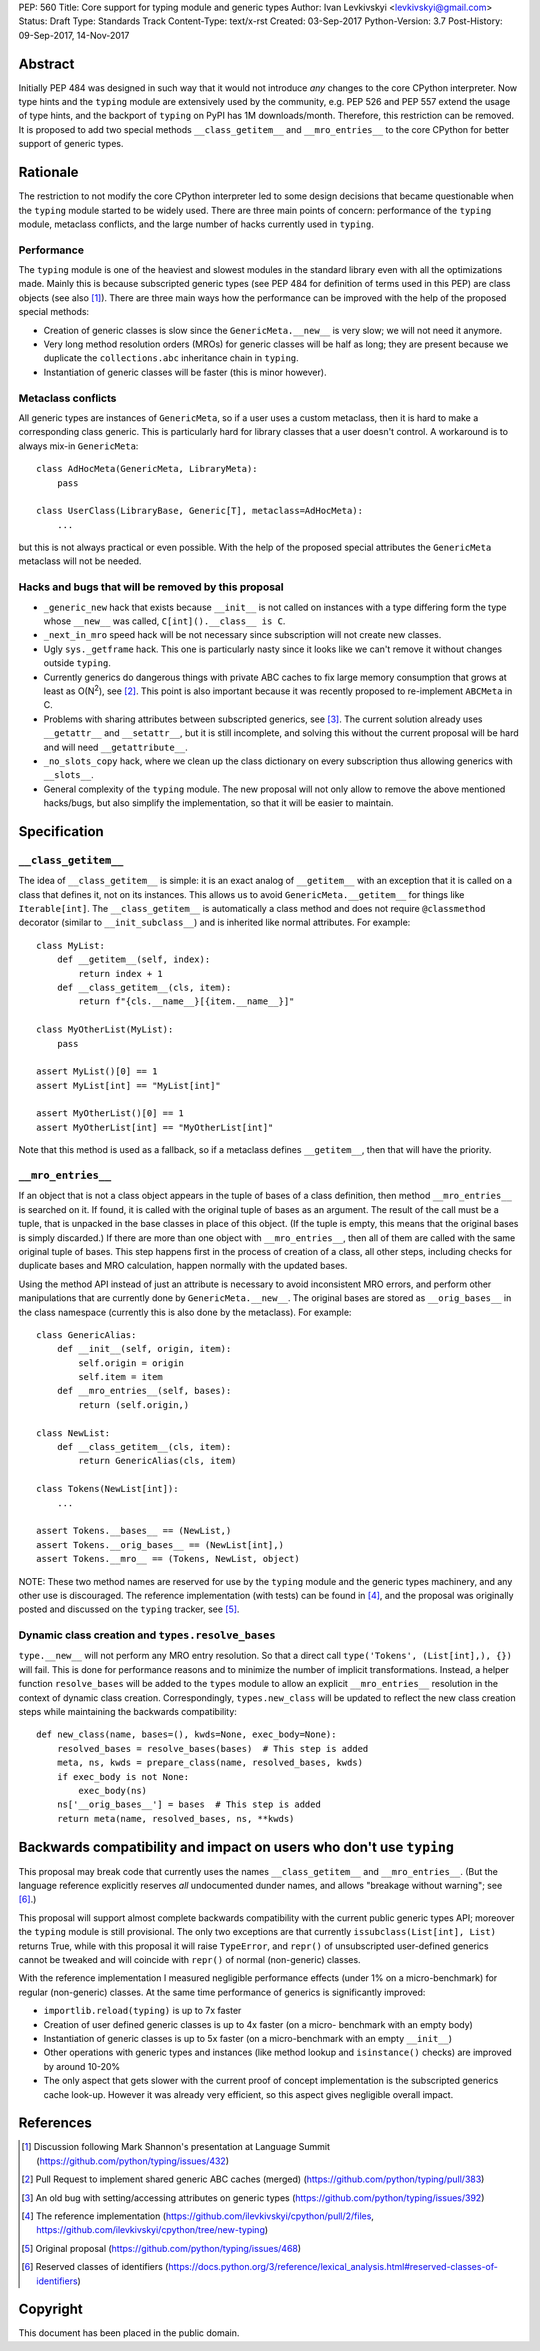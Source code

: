 PEP: 560
Title: Core support for typing module and generic types
Author: Ivan Levkivskyi <levkivskyi@gmail.com>
Status: Draft
Type: Standards Track
Content-Type: text/x-rst
Created: 03-Sep-2017
Python-Version: 3.7
Post-History: 09-Sep-2017, 14-Nov-2017


Abstract
========

Initially PEP 484 was designed in such way that it would not introduce
*any* changes to the core CPython interpreter. Now type hints and
the ``typing`` module are extensively used by the community, e.g. PEP 526
and PEP 557 extend the usage of type hints, and the backport of ``typing``
on PyPI has 1M downloads/month. Therefore, this restriction can be removed.
It is proposed to add two special methods ``__class_getitem__`` and
``__mro_entries__`` to the core CPython for better support of
generic types.


Rationale
=========

The restriction to not modify the core CPython interpreter led to some
design decisions that became questionable when the ``typing`` module started
to be widely used. There are three main points of concern:
performance of the ``typing`` module, metaclass conflicts, and the large
number of hacks currently used in ``typing``.


Performance
-----------

The ``typing`` module is one of the heaviest and slowest modules in
the standard library even with all the optimizations made. Mainly this is
because subscripted generic types (see PEP 484 for definition of terms used
in this PEP) are class objects (see also [1]_). There are three main ways how
the performance can be improved with the help of the proposed special methods:

- Creation of generic classes is slow since the ``GenericMeta.__new__`` is
  very slow; we will not need it anymore.

- Very long method resolution orders (MROs) for generic classes will be
  half as long; they are present because we duplicate the ``collections.abc``
  inheritance chain in ``typing``.

- Instantiation of generic classes will be faster (this is minor however).


Metaclass conflicts
-------------------

All generic types are instances of ``GenericMeta``, so if a user uses
a custom metaclass, then it is hard to make a corresponding class generic.
This is particularly hard for library classes that a user doesn't control.
A workaround is to always mix-in ``GenericMeta``::

  class AdHocMeta(GenericMeta, LibraryMeta):
      pass

  class UserClass(LibraryBase, Generic[T], metaclass=AdHocMeta):
      ...

but this is not always practical or even possible. With the help of the
proposed special attributes the ``GenericMeta`` metaclass will not be needed.


Hacks and bugs that will be removed by this proposal
----------------------------------------------------

- ``_generic_new`` hack that exists because ``__init__`` is not called on
  instances with a type differing form the type whose ``__new__`` was called,
  ``C[int]().__class__ is C``.

- ``_next_in_mro`` speed hack will be not necessary since subscription will
  not create new classes.

- Ugly ``sys._getframe`` hack. This one is particularly nasty since it looks
  like we can't remove it without changes outside ``typing``.

- Currently generics do dangerous things with private ABC caches
  to fix large memory consumption that grows at least as O(N\ :sup:`2`),
  see [2]_. This point is also important because it was recently proposed to
  re-implement ``ABCMeta`` in C.

- Problems with sharing attributes between subscripted generics,
  see [3]_. The current solution already uses ``__getattr__`` and ``__setattr__``,
  but it is still incomplete, and solving this without the current proposal
  will be hard and will need ``__getattribute__``.

- ``_no_slots_copy`` hack, where we clean up the class dictionary on every
  subscription thus allowing generics with ``__slots__``.

- General complexity of the ``typing`` module. The new proposal will not
  only allow to remove the above mentioned hacks/bugs, but also simplify
  the implementation, so that it will be easier to maintain.


Specification
=============

``__class_getitem__``
---------------------

The idea of ``__class_getitem__`` is simple: it is an exact analog of
``__getitem__`` with an exception that it is called on a class that
defines it, not on its instances. This allows us to avoid
``GenericMeta.__getitem__`` for things like ``Iterable[int]``.
The ``__class_getitem__`` is automatically a class method and
does not require ``@classmethod`` decorator (similar to
``__init_subclass__``) and is inherited like normal attributes.
For example::

  class MyList:
      def __getitem__(self, index):
          return index + 1
      def __class_getitem__(cls, item):
          return f"{cls.__name__}[{item.__name__}]"

  class MyOtherList(MyList):
      pass

  assert MyList()[0] == 1
  assert MyList[int] == "MyList[int]"

  assert MyOtherList()[0] == 1
  assert MyOtherList[int] == "MyOtherList[int]"

Note that this method is used as a fallback, so if a metaclass defines
``__getitem__``, then that will have the priority.


``__mro_entries__``
-------------------

If an object that is not a class object appears in the tuple of bases of
a class definition, then method ``__mro_entries__`` is searched on it.
If found, it is called with the original tuple of bases as an argument.
The result of the call must be a tuple, that is unpacked in the base classes
in place of this object. (If the tuple is empty, this means that the original
bases is simply discarded.) If there are more than one object with
``__mro_entries__``, then all of them are called with the same original tuple
of bases. This step happens first in the process of creation of a class,
all other steps, including checks for duplicate bases and MRO calculation,
happen normally with the updated bases.

Using the method API instead of just an attribute is necessary to avoid
inconsistent MRO errors, and perform other manipulations that are currently
done by ``GenericMeta.__new__``. The original bases are stored as
``__orig_bases__`` in the class namespace (currently this is also done by
the metaclass). For example::

  class GenericAlias:
      def __init__(self, origin, item):
          self.origin = origin
          self.item = item
      def __mro_entries__(self, bases):
          return (self.origin,)

  class NewList:
      def __class_getitem__(cls, item):
          return GenericAlias(cls, item)

  class Tokens(NewList[int]):
      ...

  assert Tokens.__bases__ == (NewList,)
  assert Tokens.__orig_bases__ == (NewList[int],)
  assert Tokens.__mro__ == (Tokens, NewList, object)

NOTE: These two method names are reserved for use by the ``typing`` module
and the generic types machinery, and any other use is discouraged.
The reference implementation (with tests) can be found in [4]_, and
the proposal was originally posted and discussed on the ``typing`` tracker,
see [5]_.


Dynamic class creation and ``types.resolve_bases``
--------------------------------------------------

``type.__new__`` will not perform any MRO entry resolution. So that a direct
call ``type('Tokens', (List[int],), {})`` will fail. This is done for
performance reasons and to minimize the number of implicit transformations.
Instead, a helper function ``resolve_bases`` will be added to
the ``types`` module to allow an explicit ``__mro_entries__`` resolution in
the context of dynamic class creation. Correspondingly, ``types.new_class``
will be updated to reflect the new class creation steps while maintaining
the backwards compatibility::

  def new_class(name, bases=(), kwds=None, exec_body=None):
      resolved_bases = resolve_bases(bases)  # This step is added
      meta, ns, kwds = prepare_class(name, resolved_bases, kwds)
      if exec_body is not None:
          exec_body(ns)
      ns['__orig_bases__'] = bases  # This step is added
      return meta(name, resolved_bases, ns, **kwds)


Backwards compatibility and impact on users who don't use ``typing``
====================================================================

This proposal may break code that currently uses the names
``__class_getitem__`` and ``__mro_entries__``.  (But the language
reference explicitly reserves *all* undocumented dunder names, and
allows "breakage without warning"; see [6]_.)

This proposal will support almost complete backwards compatibility with
the current public generic types API; moreover the ``typing`` module is still
provisional. The only two exceptions are that currently
``issubclass(List[int], List)`` returns True, while with this proposal it will
raise ``TypeError``, and ``repr()`` of unsubscripted user-defined generics
cannot be tweaked and will coincide with ``repr()`` of normal (non-generic)
classes.

With the reference implementation I measured negligible performance effects
(under 1% on a micro-benchmark) for regular (non-generic) classes. At the same
time performance of generics is significantly improved:

* ``importlib.reload(typing)`` is up to 7x faster
* Creation of user defined generic classes is up to 4x faster (on a micro-
  benchmark with an empty body)
* Instantiation of generic classes is up to 5x faster (on a micro-benchmark
  with an empty ``__init__``)
* Other operations with generic types and instances (like method lookup and
  ``isinstance()`` checks) are improved by around 10-20%
* The only aspect that gets slower with the current proof of concept
  implementation is the subscripted generics cache look-up. However it was
  already very efficient, so this aspect gives negligible overall impact.

References
==========

.. [1] Discussion following Mark Shannon's presentation at Language Summit
   (https://github.com/python/typing/issues/432)

.. [2] Pull Request to implement shared generic ABC caches (merged)
   (https://github.com/python/typing/pull/383)

.. [3] An old bug with setting/accessing attributes on generic types
   (https://github.com/python/typing/issues/392)

.. [4] The reference implementation
   (https://github.com/ilevkivskyi/cpython/pull/2/files,
   https://github.com/ilevkivskyi/cpython/tree/new-typing)

.. [5] Original proposal
   (https://github.com/python/typing/issues/468)

.. [6] Reserved classes of identifiers
   (https://docs.python.org/3/reference/lexical_analysis.html#reserved-classes-of-identifiers)

Copyright
=========

This document has been placed in the public domain.



..
   Local Variables:
   mode: indented-text
   indent-tabs-mode: nil
   sentence-end-double-space: t
   fill-column: 70
   coding: utf-8
   End:
